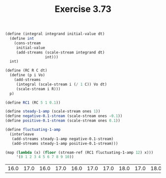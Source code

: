 #+Title: Exercise 3.73

#+BEGIN_SRC scheme :session 3-73 :exports none
  (add-to-load-path (dirname "./"))

  (use-modules (custom-module stream))
#+END_SRC

#+RESULTS:

#+BEGIN_SRC scheme :session 3-73 :exports both
  (define (integral integrand initial-value dt)
    (define int
      (cons-stream
       initial-value
       (add-streams (scale-stream integrand dt)
                    int)))
    int)

  (define (RC R C dt)
    (define (p i Vo)
      (add-streams
       (integral (scale-stream i (/ 1 C)) Vo dt)
       (scale-stream i R)))
    p)

  (define RC1 (RC 5 1 0.1))

  (define steady-1-amp (scale-stream ones 1))
  (define negative-0.1-stream (scale-stream ones -0.1))
  (define positive-0.1-stream (scale-stream ones 0.1))

  (define fluctuating-1-amp
    (interleave
     (add-streams steady-1-amp negative-0.1-stream)
     (add-streams steady-1-amp positive-0.1-stream)))

  (map (lambda (x) (floor (stream-ref (RC1 fluctuating-1-amp 12) x)))
       '(0 1 2 3 4 5 6 7 8 9 10))
#+END_SRC

#+RESULTS:
| 16.0 | 17.0 | 16.0 | 17.0 | 16.0 | 17.0 | 17.0 | 18.0 | 17.0 | 18.0 | 17.0 |

